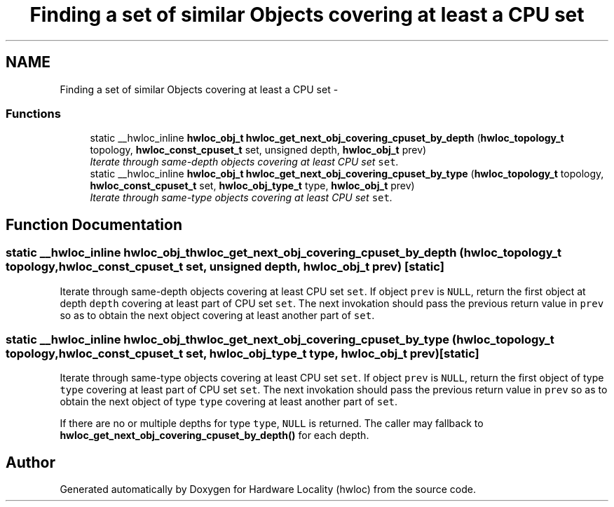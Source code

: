.TH "Finding a set of similar Objects covering at least a CPU set" 3 "Thu Dec 16 2010" "Version 1.1" "Hardware Locality (hwloc)" \" -*- nroff -*-
.ad l
.nh
.SH NAME
Finding a set of similar Objects covering at least a CPU set \- 
.SS "Functions"

.in +1c
.ti -1c
.RI "static __hwloc_inline \fBhwloc_obj_t\fP \fBhwloc_get_next_obj_covering_cpuset_by_depth\fP (\fBhwloc_topology_t\fP topology, \fBhwloc_const_cpuset_t\fP set, unsigned depth, \fBhwloc_obj_t\fP prev)"
.br
.RI "\fIIterate through same-depth objects covering at least CPU set \fCset\fP. \fP"
.ti -1c
.RI "static __hwloc_inline \fBhwloc_obj_t\fP \fBhwloc_get_next_obj_covering_cpuset_by_type\fP (\fBhwloc_topology_t\fP topology, \fBhwloc_const_cpuset_t\fP set, \fBhwloc_obj_type_t\fP type, \fBhwloc_obj_t\fP prev)"
.br
.RI "\fIIterate through same-type objects covering at least CPU set \fCset\fP. \fP"
.in -1c
.SH "Function Documentation"
.PP 
.SS "static __hwloc_inline \fBhwloc_obj_t\fP hwloc_get_next_obj_covering_cpuset_by_depth (\fBhwloc_topology_t\fP topology, \fBhwloc_const_cpuset_t\fP set, unsigned depth, \fBhwloc_obj_t\fP prev)\fC [static]\fP"
.PP
Iterate through same-depth objects covering at least CPU set \fCset\fP. If object \fCprev\fP is \fCNULL\fP, return the first object at depth \fCdepth\fP covering at least part of CPU set \fCset\fP. The next invokation should pass the previous return value in \fCprev\fP so as to obtain the next object covering at least another part of \fCset\fP. 
.SS "static __hwloc_inline \fBhwloc_obj_t\fP hwloc_get_next_obj_covering_cpuset_by_type (\fBhwloc_topology_t\fP topology, \fBhwloc_const_cpuset_t\fP set, \fBhwloc_obj_type_t\fP type, \fBhwloc_obj_t\fP prev)\fC [static]\fP"
.PP
Iterate through same-type objects covering at least CPU set \fCset\fP. If object \fCprev\fP is \fCNULL\fP, return the first object of type \fCtype\fP covering at least part of CPU set \fCset\fP. The next invokation should pass the previous return value in \fCprev\fP so as to obtain the next object of type \fCtype\fP covering at least another part of \fCset\fP.
.PP
If there are no or multiple depths for type \fCtype\fP, \fCNULL\fP is returned. The caller may fallback to \fBhwloc_get_next_obj_covering_cpuset_by_depth()\fP for each depth. 
.SH "Author"
.PP 
Generated automatically by Doxygen for Hardware Locality (hwloc) from the source code.
